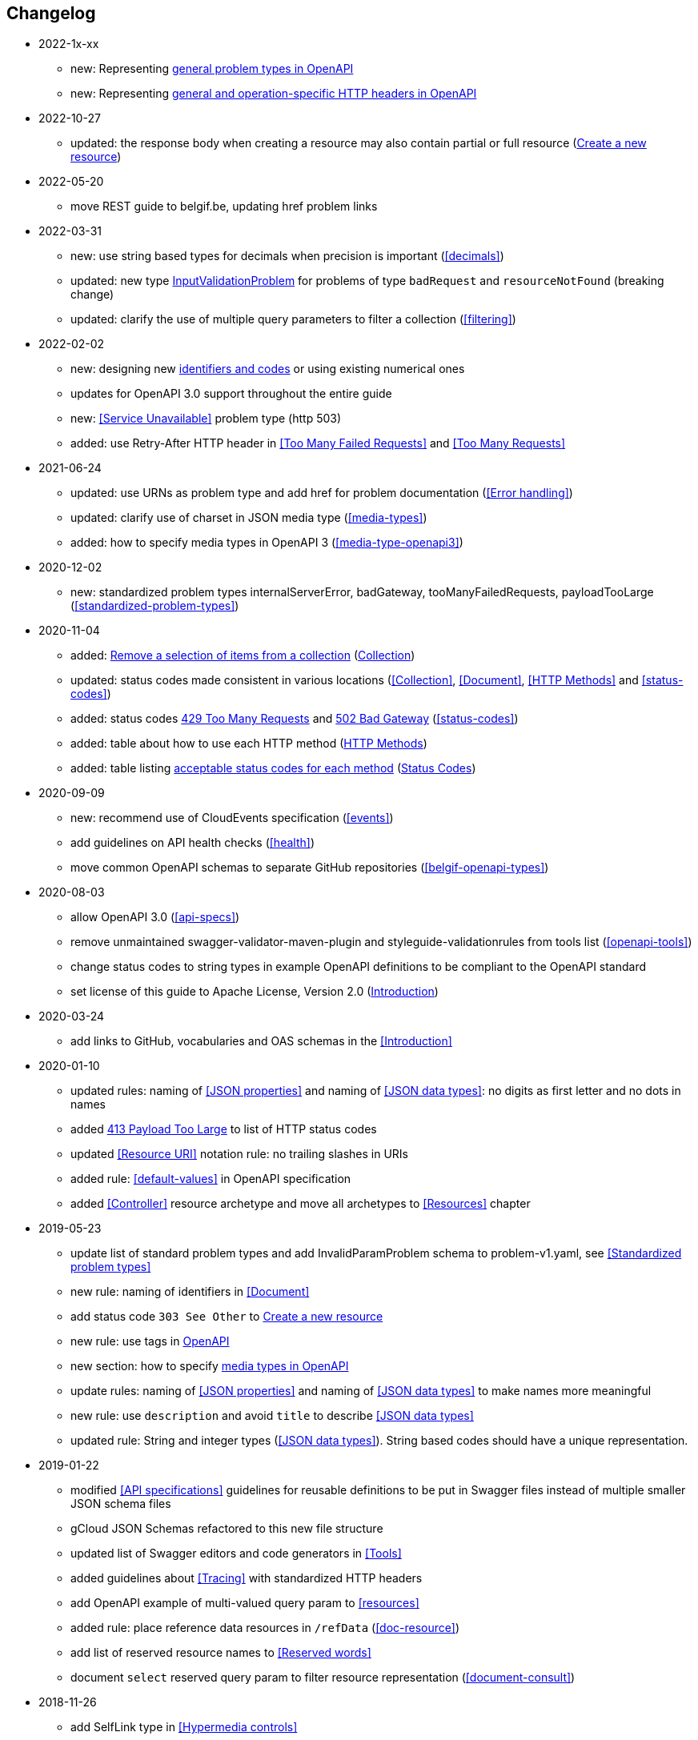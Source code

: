 == Changelog
* 2022-1x-xx
** new: Representing <<default-problem-response, general problem types in OpenAPI>>
** new: Representing <<general-http-headers,general and operation-specific HTTP headers in OpenAPI>>
* 2022-10-27
** updated: the response body when creating a resource may also contain partial or full resource (<<create-resource, Create a new resource>>)
* 2022-05-20
** move REST guide to belgif.be, updating href problem links
* 2022-03-31
** new: use string based types for decimals when precision is important (<<decimals>>)
** updated: new type <<input-validation-schema,InputValidationProblem>> for problems of type `badRequest` and `resourceNotFound` (breaking change)
** updated: clarify the use of multiple query parameters to filter a collection (<<filtering>>)
* 2022-02-02
** new: designing new <<Identifier,identifiers and codes>> or using existing numerical ones
** updates for OpenAPI 3.0 support throughout the entire guide
** new: <<Service Unavailable>> problem type (http 503)
** added: use Retry-After HTTP header in <<Too Many Failed Requests>> and <<Too Many Requests>>
* 2021-06-24
** updated: use URNs as problem type and add href for problem documentation (<<Error handling>>)
** updated: clarify use of charset in JSON media type (<<media-types>>)
** added: how to specify media types in OpenAPI 3 (<<media-type-openapi3>>)
* 2020-12-02
** new: standardized problem types internalServerError, badGateway, tooManyFailedRequests, payloadTooLarge (<<standardized-problem-types>>)
* 2020-11-04
** added: <<remove-collection-items, Remove a selection of items from a collection>> (<<Collection, Collection>>)
** updated: status codes made consistent in various locations (<<Collection>>, <<Document>>, <<HTTP Methods>> and <<status-codes>>)
** added: status codes <<http-429, 429 Too Many Requests>> and  <<http-502, 502 Bad Gateway>>  (<<status-codes>>)
** added: table about how to use each HTTP method (<<HTTP Methods, HTTP Methods>>)
** added: table listing <<status-codes-by-method,acceptable status codes for each method>> (<<status-codes, Status Codes>>)
* 2020-09-09
** new: recommend use of CloudEvents specification (<<events>>)
** add guidelines on API health checks (<<health>>)
** move common OpenAPI schemas to separate GitHub repositories (<<belgif-openapi-types>>)
* 2020-08-03
** allow OpenAPI 3.0 (<<api-specs>>)
** remove unmaintained swagger-validator-maven-plugin and styleguide-validationrules from tools list (<<openapi-tools>>)
** change status codes to string types in example OpenAPI definitions to be compliant to the OpenAPI standard
** set license of this guide to Apache License, Version 2.0 (<<license,Introduction>>)
* 2020-03-24
** add links to GitHub, vocabularies and OAS schemas in the <<Introduction>>
* 2020-01-10
** updated rules: naming of <<JSON properties>> and naming of <<JSON data types>>: no digits as first letter and no dots in names
** added <<http-413,413 Payload Too Large>> to list of HTTP status codes
** updated <<Resource URI>> notation rule: no trailing slashes in URIs
** added rule: <<default-values>> in OpenAPI specification
** added <<Controller>> resource archetype and move all archetypes to <<Resources>> chapter
* 2019-05-23
** update list of standard problem types and add InvalidParamProblem schema to problem-v1.yaml, see <<Standardized problem types>>
** new rule: naming of identifiers in <<Document>>
** add status code `303 See Other` to <<create-resource, Create a new resource >>
** new rule: use tags in <<openapi,OpenAPI>>
** new section: how to specify <<media-types-openapi, media types in OpenAPI>>
** update rules: naming of <<JSON properties>> and naming of <<JSON data types>> to make names more meaningful
** new rule: use `description` and avoid `title` to describe <<JSON data types>>
** updated rule: String and integer types (<<JSON data types>>). String based codes should have a unique representation.
* 2019-01-22
** modified <<API specifications>> guidelines for reusable definitions to be put in Swagger files instead of multiple smaller JSON schema files
** gCloud JSON Schemas refactored to this new file structure
** updated list of Swagger editors and code generators in <<Tools>>
** added guidelines about <<Tracing>> with standardized HTTP headers
** add OpenAPI example of multi-valued query param to <<resources>>
** added rule: place reference data resources in `/refData` (<<doc-resource>>)
** add list of reserved resource names to <<Reserved words>>
** document `select` reserved query param to filter resource representation (<<document-consult>>)
* 2018-11-26
** add SelfLink type in <<Hypermedia controls>>
** recommend American English for <<JSON>> property names and <<JSON data types>>
** add recommendations on typing of properties in <<JSON data types>> (integer/string, enums)
* 2018-09-09
** HttpLink type updated in <<Hypermedia controls>> to be read only instead of required
** new rule in <<JSON data types>> for enum values
* 2018-08-09
** Standardized Problem response for several use cases in <<Error handling>> and updated Problem examples throughout the guide
* 2018-08-08
** added clarifications and example for use of `HttpLink` to <<Hypermedia controls>>
** changed guideline for JSON Schemas to single root type per file and add rule on common BelGov schemas
* 2018-06-29
** added files with common data types containing types referenced throughout the guide
** added MergePatch type to <<Partial update>>
** added guidelines for <<Long running tasks>>
* 2018-05-28
** added <<Caching>> guidelines
* 2018-04-25
** added <<Internationalization (I18N)>> guidelines
** updated <<Controller>>, allowing verb as child resource and GET method in some cases
** update format of version number in <<API specifications>>
** added contact email address in <<Introduction>>
** prefix `BelGov-` added for custom <<reserved-HTTP-headers>>
* 2018-04-19
** guidelines about reusable JSON Schemas
* 2018-04-18
** added <<versioning>> guidelines
** removed collector, added "Non-CRUD operations" under <<document>> section
* 2018-03-14
** added reserved HTTP headers and rule on custom http headers (<<reserved-HTTP-headers>>)
** content negotiation and JSON subtypes added to <<Media Types>>
** <<collections-consult>>: empty items array mandatory when collection is empty
** relax the rule on `additionalProperties` to be compatible with its use for embedded resources
* 2018-03-07
** <<Error handling>>: use of RFC 7807
